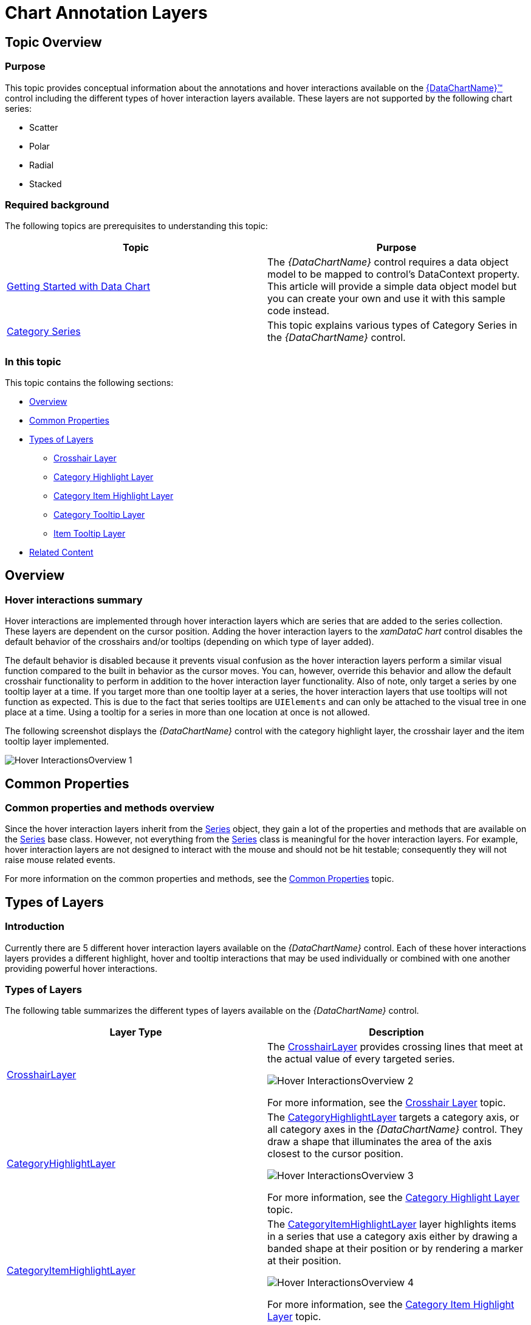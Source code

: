 ﻿////

|metadata|
{
    "name": "datachart-chartannotationlayers",
    "controlName": ["{DataChartName}"],
    "tags": ["Charting","Getting Started","How Do I"],
    "guid": "210e57ae-6232-462f-89bf-76844d6e08f7",  
    "buildFlags": ["WINFORMS","ANDROID","WPF","SL"],
    "createdOn": "2014-06-05T19:39:00.6333735Z"
}
|metadata|
////

= Chart Annotation Layers

== Topic Overview

=== Purpose

This topic provides conceptual information about the annotations and hover interactions available on the link:{DataChartLink}.{DataChartName}.html[{DataChartName}™] control including the different types of hover interaction layers available. These layers are not supported by the following chart series:

* Scatter
* Polar
* Radial
* Stacked

=== Required background

The following topics are prerequisites to understanding this topic:

[options="header", cols="a,a"]
|====
|Topic|Purpose

| link:datachart-getting-started-with-datachart.html[Getting Started with Data Chart]
|The _{DataChartName}_ control requires a data object model to be mapped to control's DataContext property. This article will provide a simple data object model but you can create your own and use it with this sample code instead.

| link:datachart-category-series-overview.html[Category Series]
|This topic explains various types of Category Series in the _{DataChartName}_ control.

|====

=== In this topic

This topic contains the following sections:

* <<Overview,Overview>>
* <<CommonProperties,Common Properties>>
* <<TypesofLayers,Types of Layers>>

** <<CrosshairLayer,Crosshair Layer>>
** <<CategoryHighlightLayer,Category Highlight Layer>>
** <<CategoryItemHighlightLayer,Category Item Highlight Layer>>
** <<CategoryTooltipLayer,Category Tooltip Layer>>
** <<ItemTooltipLayer,Item Tooltip Layer>>

* <<RelatedContent,Related Content>>

[[Overview]]
== Overview

=== Hover interactions summary

Hover interactions are implemented through hover interaction layers which are series that are added to the series collection. These layers are dependent on the cursor position. Adding the hover interaction layers to the  _xamDataC_  _hart_  control disables the default behavior of the crosshairs and/or tooltips (depending on which type of layer added).

The default behavior is disabled because it prevents visual confusion as the hover interaction layers perform a similar visual function compared to the built in behavior as the cursor moves. You can, however, override this behavior and allow the default crosshair functionality to perform in addition to the hover interaction layer functionality. Also of note, only target a series by one tooltip layer at a time. If you target more than one tooltip layer at a series, the hover interaction layers that use tooltips will not function as expected. This is due to the fact that series tooltips are `UIElements` and can only be attached to the visual tree in one place at a time. Using a tooltip for a series in more than one location at once is not allowed.

The following screenshot displays the  _{DataChartName}_  control with the category highlight layer, the crosshair layer and the item tooltip layer implemented.

image::images/Hover_InteractionsOverview_1.png[]

[[CommonProperties]]
== Common Properties

=== Common properties and methods overview

Since the hover interaction layers inherit from the link:{DataChartLink}.series_members.html[Series] object, they gain a lot of the properties and methods that are available on the link:{DataChartLink}.series_members.html[Series] base class. However, not everything from the link:{DataChartLink}.series_members.html[Series] class is meaningful for the hover interaction layers. For example, hover interaction layers are not designed to interact with the mouse and should not be hit testable; consequently they will not raise mouse related events.

For more information on the common properties and methods, see the link:datachart-commonproperties.html[Common Properties] topic.

[[TypesofLayers]]
== Types of Layers

=== Introduction

Currently there are 5 different hover interaction layers available on the  _{DataChartName}_  control. Each of these hover interactions layers provides a different highlight, hover and tooltip interactions that may be used individually or combined with one another providing powerful hover interactions.

=== Types of Layers

The following table summarizes the different types of layers available on the  _{DataChartName}_  control.

[options="header", cols="a,a"]
|====
|Layer Type|Description

|[[CrosshairLayer]] 

link:{DataChartLink}.crosshairlayer_members.html[CrosshairLayer]
|The link:{DataChartLink}.crosshairlayer_members.html[CrosshairLayer] provides crossing lines that meet at the actual value of every targeted series. 

image::images/Hover_InteractionsOverview_2.png[] 

For more information, see the link:datachart-crosshairlayer.html[Crosshair Layer] topic.

|[[CategoryHighlightLayer]] 

link:{DataChartLink}.categoryhighlightlayer_members.html[CategoryHighlightLayer]
|The link:{DataChartLink}.categoryhighlightlayer_members.html[CategoryHighlightLayer] targets a category axis, or all category axes in the _{DataChartName}_ control. They draw a shape that illuminates the area of the axis closest to the cursor position. 

image::images/Hover_InteractionsOverview_3.png[] 

For more information, see the link:datachart-categoryhighlightlayer.html[Category Highlight Layer] topic.

|[[CategoryItemHighlightLayer]] 

link:{DataChartLink}.categoryitemhighlightlayer_members.html[CategoryItemHighlightLayer]
|The link:{DataChartLink}.categoryitemhighlightlayer_members.html[CategoryItemHighlightLayer] layer highlights items in a series that use a category axis either by drawing a banded shape at their position or by rendering a marker at their position. 

image::images/Hover_InteractionsOverview_4.png[] 

For more information, see the link:datachart-categoryitemhighlightlayer.html[Category Item Highlight Layer] topic.

|[[CategoryToolTipLayer]] 

link:{DataChartLink}.categorytooltiplayer_members.html[CategoryToolTipLayer]
|The link:{DataChartLink}.categorytooltiplayer_members.html[CategoryToolTipLayer] displays grouped tooltips for series using a category axis. 

image::images/Hover_InteractionsOverview_5.png[] 

For more information, see the link:datachart-categorytooltiplayer.html[Category Tooltip Layer] topic.

|[[ItemToolTipLayer]] 

link:{DataChartLink}.itemtooltiplayer_members.html[ItemToolTipLayer]
|The link:{DataChartLink}.itemtooltiplayer_members.html[ItemToolTipLayer] displays tooltips for all target series individually. 

image::images/Hover_InteractionsOverview_6.png[] 

For more information, see the link:datachart-itemtooltiplayer.html[Item Tooltip Layer] topic.

|====

[[_Ref345510469]]

[[RelatedContent]]
== Related Content

=== Topics

[options="header", cols="a,a"]
|====
|Topic|Purpose

| link:datachart-commonproperties.html[Common Properties]
|This topic provides information about the properties and methods that the hover interaction feature uses for highlighting, hovering and interacting with the tooltip interactions inherited from the link:{DataChartLink}.series_members.html[Series] class.

| link:datachart-crosshairlayer.html[Crosshair Layer]
|This topic provides information about the crosshair layer used for hover interactions. It describes the properties of the crosshair layer and provides an implementation example.

| link:datachart-categoryhighlightlayer.html[Category Highlight Layer]
|This topic provides information about the category highlight layer which is used for hover interactions. It describes the properties of the category highlight layer and provides an example of its implementation.

| link:datachart-categoryitemhighlightlayer.html[Category Item Highlight Layer]
|This topic provides information about the category item highlight layer used for hover interactions. It describes the properties of the category item highlight layer and provides an example of its implementation.

| link:datachart-categorytooltiplayer.html[Category Tooltip Layer]
|This topic provides information about the category tooltip layer used for hover interactions. It describes the properties of the category tooltip layer and provides an example of its implementation.

| link:datachart-itemtooltiplayer.html[Item Tooltip Layer]
|This topic provides information about the item tooltip layer which is used for hover interactions. It describes the properties of the item tooltip layer and also provides an example of its implementation.

|====

ifdef::sl[]

[[_Ref345510473]]

=== Samples

ifdef::sl[]

The following samples provide additional information related to this topic.

[options="header", cols="a,a"]
|====
|Sample|Purpose

| link:{SamplesURL}/data-chart/#/hover-interactions-category-highlight-layer[Hover Interactions – Category Highlight Layer]
|This sample demonstrates the Category Highlight Layer that targets a category axis, or all category axes in the {DataChartName}™ control. The sample options pane allows you to edit the properties of the Category Highlight Layer, such as changing the color of the highlight, outline, thickness and more.

| link:{SamplesURL}/data-chart/#/hover-interactions-category-item-highlight-layer[Hover Interactions – Category Item Highlight Layer] link:{SamplesURL}/data-chart/#/hover-interactions-category-item-highlight-layer[]
|This sample demonstrates the Category Item Highlight Layer that highlights items in a series that use a category axis either by drawing a banded shape at their position or by rendering a marker at their position.The sample options pane allows you to edit the properties of the Category Item Highlight Layer, such as changing the color of the highlight, outline, thickness and more.

| link:{SamplesURL}/data-chart/#/hover-interactions-category-tooltip-layer[Hover Interactions – Category Tooltip Layer] link:{SamplesURL}/data-chart/#/hover-interactions-category-tooltip-layer[]
|This sample demonstrates the Category Tooltip Layer that displays grouped tooltips for series that use a category axis. The sample options pane allows you to edit the properties of the layer, such as changing the position of the tooltip.

| link:{SamplesURL}/data-chart/#/hover-interactions-crosshair-layer[Hover Interactions – Crosshair Layer] link:{SamplesURL}/data-chart/#/hover-interactions-crosshair-layer[]
|This sample demonstrates the Crosshair Layer that provides crossing lines that meet at the actual value of every series that they are targeting. The sample options pane allows you to edit the properties of the layer, such as changing the thickness of the crosshair.

| link:{SamplesURL}/data-chart/#/hover-interactions-item-tooltip-layer[Hover Interactions – Item Tooltip Layer] link:{SamplesURL}/data-chart/#/hover-interactions-item-tooltip-layer[]
|This sample demonstrates the Item Tooltip Layer that displays tooltips for all target series individually. The sample options pane allows you to edit the properties of the layer, such as changing the transition duration.

| link:{SamplesURL}/data-chart/#/hover-interactions-multiple-layers[Hover Interactions – Multiple Layers] link:{SamplesURL}/data-chart/#/hover-interactions-multiple-layers[]
|This sample demonstrates how multiple layers interact within the {DataChartName} control. This sample displays the Item Tooltip Layer, the Crosshair layer and the Category Highlight Layer.

| link:{SamplesURL}/data-chart/#/hover-interactions-synchronized-layers[Hover Interactions – Synchronized Layers] link:{SamplesURL}/data-chart/#/hover-interactions-synchronized-layers[]
|This sample demonstrates how the layers between two charts remain synchronized with each other.

|====

endif::sl[]

endif::sl[]